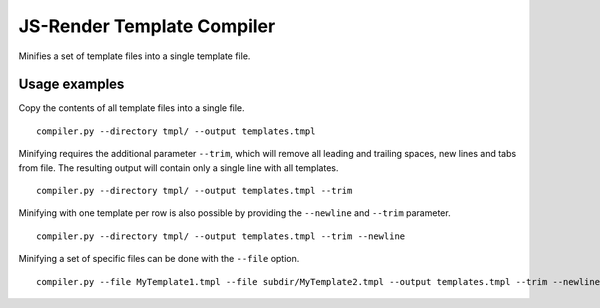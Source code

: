 JS-Render Template Compiler
===========================
Minifies a set of template files into a single template file.

Usage examples
--------------
Copy the contents of all template files into a single file.
::

  compiler.py --directory tmpl/ --output templates.tmpl

Minifying requires the additional parameter ``--trim``, which will remove all
leading and trailing spaces, new lines and tabs from file. The resulting
output will contain only a single line with all templates.
::

  compiler.py --directory tmpl/ --output templates.tmpl --trim

Minifying with one template per row is also possible by providing the ``--newline``
and ``--trim`` parameter.
::

   compiler.py --directory tmpl/ --output templates.tmpl --trim --newline

Minifying a set of specific files can be done with the ``--file`` option.
::

  compiler.py --file MyTemplate1.tmpl --file subdir/MyTemplate2.tmpl --output templates.tmpl --trim --newline

